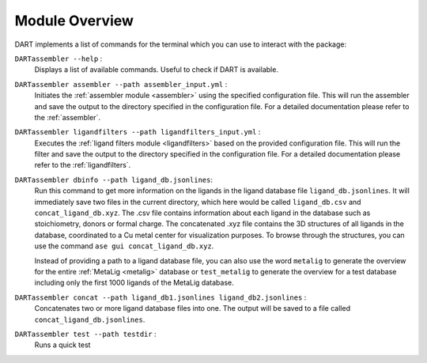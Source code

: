 .. _module_overview:

Module Overview
================

DART implements a list of commands for the terminal which you can use to interact with the package:

``DARTassembler --help`` :
    Displays a list of available commands. Useful to check if DART is available.

``DARTassembler assembler --path assembler_input.yml`` :
    Initiates the :ref:`assembler module <assembler>` using the specified configuration file. This will run the assembler and save the output to the directory specified in the configuration file. For a detailed documentation please refer to the :ref:`assembler`.

``DARTassembler ligandfilters --path ligandfilters_input.yml`` :
    Executes the :ref:`ligand filters module <ligandfilters>` based on the provided configuration file. This will run the filter and save the output to the directory specified in the configuration file. For a detailed documentation please refer to the :ref:`ligandfilters`.

``DARTassembler dbinfo --path ligand_db.jsonlines``:
    Run this command to get more information on the ligands in the ligand database file ``ligand_db.jsonlines``. It will immediately save two files in the current directory, which here would be called ``ligand_db.csv`` and ``concat_ligand_db.xyz``. The .csv file contains information about each ligand in the database such as stoichiometry, donors or formal charge. The concatenated .xyz file contains the 3D structures of all ligands in the database, coordinated to a Cu metal center for visualization purposes. To browse through the structures, you can use the command ``ase gui concat_ligand_db.xyz``.

    Instead of providing a path to a ligand database file, you can also use the word ``metalig`` to generate the overview for the entire :ref:`MetaLig <metalig>` database or ``test_metalig`` to generate the overview for a test database including only the first 1000 ligands of the MetaLig database.

``DARTassembler concat --path ligand_db1.jsonlines ligand_db2.jsonlines`` :
    Concatenates two or more ligand database files into one. The output will be saved to a file called ``concat_ligand_db.jsonlines``.

``DARTassembler test --path testdir`` :
    Runs a quick test
